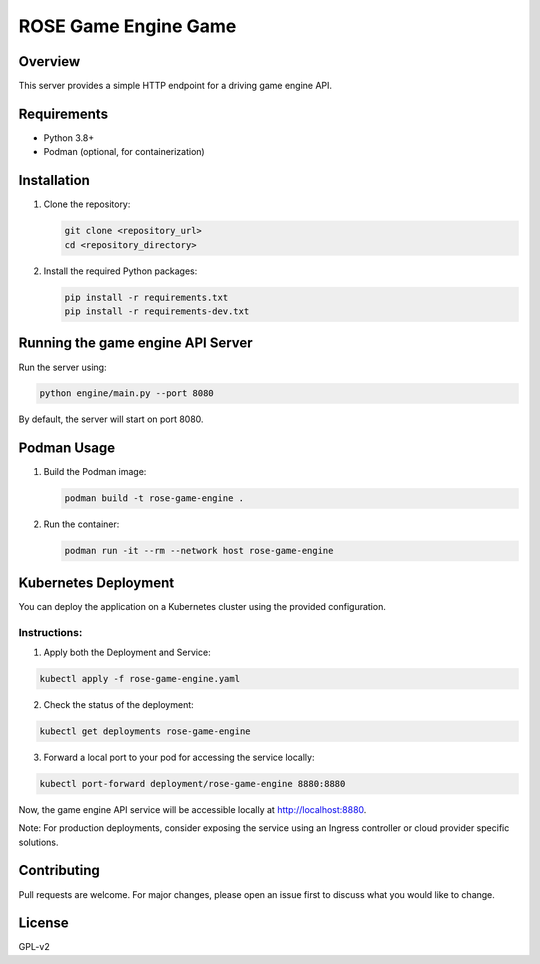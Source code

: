 =====================
ROSE Game Engine Game
=====================

Overview
========
This server provides a simple HTTP endpoint for a driving game engine API.

Requirements
============
* Python 3.8+
* Podman (optional, for containerization)

Installation
============
1. Clone the repository:

   .. code-block:: bash

      git clone <repository_url>
      cd <repository_directory>

2. Install the required Python packages:

   .. code-block:: bash

      pip install -r requirements.txt
      pip install -r requirements-dev.txt

Running the game engine API Server
==================================
Run the server using:

.. code-block:: bash

   python engine/main.py --port 8080

By default, the server will start on port 8080.

Podman Usage
============
1. Build the Podman image:

   .. code-block:: bash

      podman build -t rose-game-engine .

2. Run the container:

   .. code-block:: bash

      podman run -it --rm --network host rose-game-engine

Kubernetes Deployment
=====================

You can deploy the application on a Kubernetes cluster using the provided configuration. 

Instructions:
-------------
1. Apply both the Deployment and Service:

.. code-block:: bash

   kubectl apply -f rose-game-engine.yaml

2. Check the status of the deployment:

.. code-block:: bash

   kubectl get deployments rose-game-engine

3. Forward a local port to your pod for accessing the service locally:

.. code-block:: bash

   kubectl port-forward deployment/rose-game-engine 8880:8880

Now, the game engine API service will be accessible locally at http://localhost:8880.

Note: For production deployments, consider exposing the service using an Ingress controller or cloud provider specific solutions.

Contributing
============
Pull requests are welcome. For major changes, please open an issue first to discuss what you would like to change.

License
=======
GPL-v2
